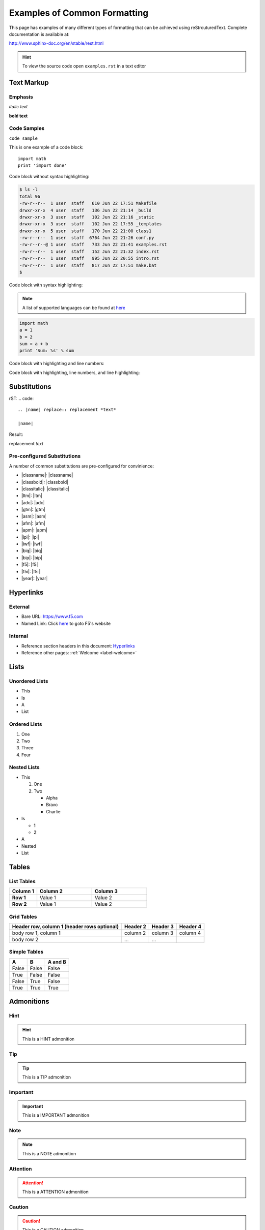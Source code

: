 Examples of Common Formatting
=============================

This page has examples of many different types of formatting that can be
achieved using reStrcuturedText.  Complete documentation is available at:

http://www.sphinx-doc.org/en/stable/rest.html

.. HINT::
   To view the source code open ``examples.rst`` in a text editor

Text Markup
-----------

Emphasis
~~~~~~~~

*italic text*

**bold text**

Code Samples
~~~~~~~~~~~~

``code sample``

This is one example of a code block::

    import math
    print 'import done'

Code block without syntax highlighting:

.. code::

   $ ls -l
   total 96
   -rw-r--r--  1 user  staff   610 Jun 22 17:51 Makefile
   drwxr-xr-x  4 user  staff   136 Jun 22 21:14 _build
   drwxr-xr-x  3 user  staff   102 Jun 22 21:16 _static
   drwxr-xr-x  3 user  staff   102 Jun 22 17:55 _templates
   drwxr-xr-x  5 user  staff   170 Jun 22 21:00 class1
   -rw-r--r--  1 user  staff  6764 Jun 22 21:26 conf.py
   -rw-r--r--@ 1 user  staff   733 Jun 22 21:41 examples.rst
   -rw-r--r--  1 user  staff   152 Jun 22 21:32 index.rst
   -rw-r--r--  1 user  staff   995 Jun 22 20:55 intro.rst
   -rw-r--r--  1 user  staff   817 Jun 22 17:51 make.bat
   $

Code block with syntax highlighting:

.. NOTE:: A list of supported languages can be found at
   `here <http://build-me-the-docs-please.readthedocs.io/en/latest/Using_Sphinx/ShowingCodeExamplesInSphinx.html#pygments-lexers>`__

.. code-block:: python

   import math
   a = 1
   b = 2
   sum = a + b
   print 'Sum: %s' % sum


Code block with highlighting and line numbers:

.. code-block:: python
   :linenos:

   import math
   a = 1
   b = 2
   sum = a + b
   print 'Sum: %s' % sum


Code block with highlighting, line numbers, and line highlighting:

.. code-block:: python
   :linenos:
   :emphasize-lines: 4-5

   import math
   a = 1
   b = 2
   sum = a + b
   print 'Sum: %s' % sum

Substitutions
-------------


rST:
.. code::

   .. |name| replace:: replacement *text*

   |name|

Result:

.. |name| replace:: replacement *text*

|name|

Pre-configured Substitutions
~~~~~~~~~~~~~~~~~~~~~~~~~~~~

A number of common substitutions are pre-configured for convinience:

- \|classname\|: |classname|
- \|classbold\|: |classbold|
- \|classitalic\|: |classitalic|
- \|ltm\|: |ltm|
- \|adc\|: |adc|
- \|gtm\|: |gtm|
- \|asm\|: |asm|
- \|afm\|: |afm|
- \|apm\|: |apm|
- \|ipi\|: |ipi|
- \|iwf\|: |iwf|
- \|biq\|: |biq|
- \|bip\|: |bip|
- \|f5\|: |f5|
- \|f5i\|: |f5i|
- \|year\|: |year|

Hyperlinks
----------

External
~~~~~~~~

- Bare URL: https://www.f5.com
- Named Link: Click `here <https://www.f5.com>`__ to goto F5's website

Internal
~~~~~~~~

- Reference section headers in this document: `Hyperlinks <#hyperlinks>`__
- Reference other pages: :ref:`Welcome <label-welcome>`



Lists
-----

Unordered Lists
~~~~~~~~~~~~~~~

- This
- Is
- A
- List

Ordered Lists
~~~~~~~~~~~~~

#. One
#. Two
#. Three
#. Four

Nested Lists
~~~~~~~~~~~~

- This

  #. One
  #. Two

     - Alpha
     - Bravo
     - Charlie

- Is

  - 1
  - 2

- A
- Nested
- List

Tables
------

List Tables
~~~~~~~~~~~

.. list-table::
    :widths: 20 40 40
    :header-rows: 1
    :stub-columns: 1

    * - **Column 1**
      - **Column 2**
      - **Column 3**
    * - Row 1
      - Value 1
      - Value 2
    * - Row 2
      - Value 1
      - Value 2

Grid Tables
~~~~~~~~~~~

+------------------------+------------+----------+----------+
| Header row, column 1   | Header 2   | Header 3 | Header 4 |
| (header rows optional) |            |          |          |
+========================+============+==========+==========+
| body row 1, column 1   | column 2   | column 3 | column 4 |
+------------------------+------------+----------+----------+
| body row 2             | ...        | ...      |          |
+------------------------+------------+----------+----------+

Simple Tables
~~~~~~~~~~~~~

=====  =====  =======
A      B      A and B
=====  =====  =======
False  False  False
True   False  False
False  True   False
True   True   True
=====  =====  =======

Admonitions
-----------

Hint
~~~~

.. HINT::
   This is a HINT admonition

Tip
~~~

.. TIP::
   This is a TIP admonition

Important
~~~~~~~~~

.. IMPORTANT::
   This is a IMPORTANT admonition

Note
~~~~

.. NOTE::
   This is a NOTE admonition

Attention
~~~~~~~~~

.. ATTENTION::
   This is a ATTENTION admonition

Caution
~~~~~~~

.. CAUTION::
   This is a CAUTION admonition


Warning
~~~~~~~

.. WARNING::
   This is a WARNING admonition

Error
~~~~~

.. ERROR::
   This is a ERROR admonition

Danger
~~~~~~

.. DANGER::
   This is a DANGER admonition

Font-Awesome Icons
------------------

The ``f5-sphinx-theme`` can use icons from the Font Awesome:

http://fontawesome.io/icons/

For example:

.. code-block:: rst

   * :fonticon:`fa fa-home`
   * :fonticon:`fa fa-home fa-lg`
   * :fonticon:`fa fa-home fa-border`
   * :fonticon:`fa fa-home fa-2x`
   * :fonticon:`fa fa-home fa-3x`
   * :fonticon:`fa fa-home fa-4x`
   * :fonticon:`fa fa-gear fa-spin fa-4x`

* :fonticon:`fa fa-home`
* :fonticon:`fa fa-home fa-lg`
* :fonticon:`fa fa-home fa-border`
* :fonticon:`fa fa-home fa-2x`
* :fonticon:`fa fa-home fa-3x`
* :fonticon:`fa fa-home fa-4x`
* :fonticon:`fa fa-gear fa-spin fa-4x`
* :fonticon:`fa fa-gear fa-spin fa-4x text-success`
